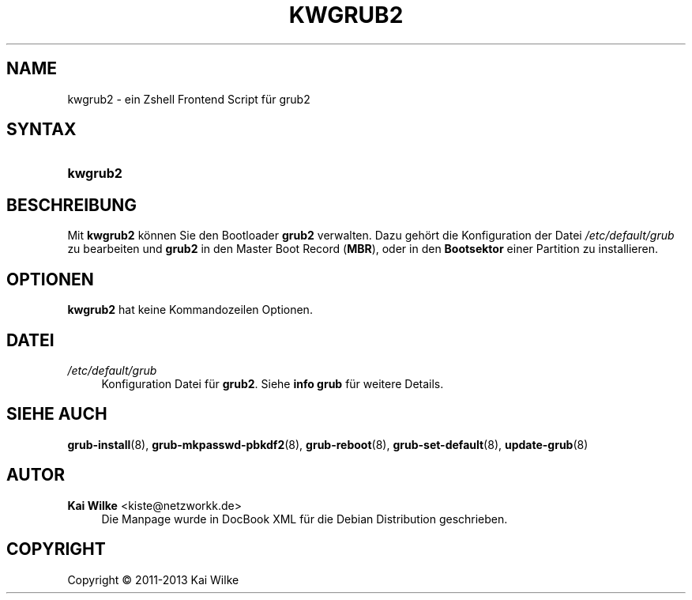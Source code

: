 .\"     Title: KWGRUB2
.\"    Author: Kai Wilke <kiste@netzworkk.de>
.\" Generator: DocBook XSL Stylesheets v1.75.2 <http://docbook.sf.net/>
.\"      Date: 11/13/2013
.\"    Manual: Benutzerhandbuch f\(:ur kwgrub2
.\"    Source: Version 0.0.4
.\"  Language: English
.\"
.TH "KWGRUB2" "8" "11/13/2013" "Version 0.0.4" "Benutzerhandbuch f\(:ur kwgrub2"
.\" -----------------------------------------------------------------
.\" * Define some portability stuff
.\" -----------------------------------------------------------------
.\" ~~~~~~~~~~~~~~~~~~~~~~~~~~~~~~~~~~~~~~~~~~~~~~~~~~~~~~~~~~~~~~~~~
.\" http://bugs.debian.org/507673
.\" http://lists.gnu.org/archive/html/groff/2009-02/msg00013.html
.\" ~~~~~~~~~~~~~~~~~~~~~~~~~~~~~~~~~~~~~~~~~~~~~~~~~~~~~~~~~~~~~~~~~
.ie \n(.g .ds Aq \(aq
.el       .ds Aq '
.\" -----------------------------------------------------------------
.\" * set default formatting
.\" -----------------------------------------------------------------
.\" disable hyphenation
.nh
.\" disable justification (adjust text to left margin only)
.ad l
.\" -----------------------------------------------------------------
.\" * MAIN CONTENT STARTS HERE *
.\" -----------------------------------------------------------------
.SH "NAME"
kwgrub2 \- ein Zshell Frontend Script f\(:ur grub2
.SH "SYNTAX"
.HP \w'\fBkwgrub2\fR\ 'u
\fBkwgrub2\fR
.SH "BESCHREIBUNG"
.PP
Mit
\fBkwgrub2\fR
k\(:onnen Sie den Bootloader
\fBgrub2\fR
verwalten\&. Dazu geh\(:ort die Konfiguration der Datei
\fI/etc/default/grub\fR
zu bearbeiten und
\fBgrub2\fR
in den Master Boot Record (\fBMBR\fR), oder in den
\fBBootsektor\fR
einer Partition zu installieren\&.
.SH "OPTIONEN"
.PP
\fBkwgrub2\fR hat keine Kommandozeilen Optionen.
.SH "DATEI"
.PP
\fI/etc/default/grub\fR
.RS 4
Konfiguration Datei f\(:ur
\fBgrub2\fR\&. Siehe
\fBinfo grub\fR
f\(:ur weitere Details\&.
.RE
.SH "SIEHE AUCH"
.PP
\fBgrub-install\fR(8),
\fBgrub-mkpasswd-pbkdf2\fR(8),
\fBgrub-reboot\fR(8),
\fBgrub-set-default\fR(8),
\fBupdate-grub\fR(8)
.SH "AUTOR"
.PP
\fBKai Wilke\fR <\&kiste@netzworkk\&.de\&>
.RS 4
Die Manpage wurde in DocBook XML f\(:ur die Debian Distribution geschrieben\&.
.RE
.SH "COPYRIGHT"
.br
Copyright \(co 2011-2013 Kai Wilke
.br
